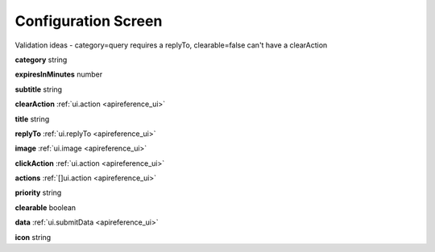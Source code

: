 .. _apireference_state_notification:

Configuration Screen
====================

Validation ideas - category=query requires a replyTo, clearable=false can't have a clearAction

**category** string

**expiresInMinutes** number

**subtitle** string

**clearAction** :ref:`ui.action <apireference_ui>`

**title** string

**replyTo** :ref:`ui.replyTo <apireference_ui>`

**image** :ref:`ui.image <apireference_ui>`

**clickAction** :ref:`ui.action <apireference_ui>`

**actions** :ref:`[]ui.action <apireference_ui>`

**priority** string

**clearable** boolean

**data** :ref:`ui.submitData <apireference_ui>`

**icon** string

